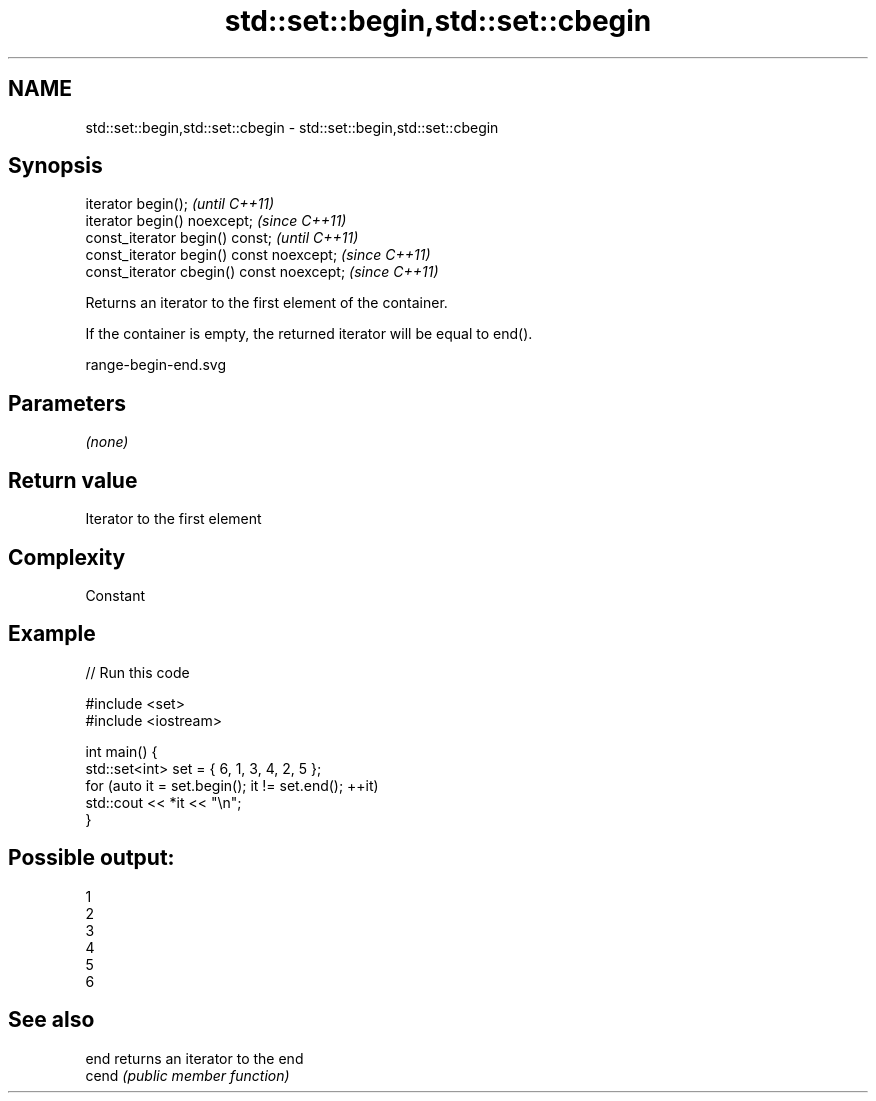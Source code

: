 .TH std::set::begin,std::set::cbegin 3 "2018.03.28" "http://cppreference.com" "C++ Standard Libary"
.SH NAME
std::set::begin,std::set::cbegin \- std::set::begin,std::set::cbegin

.SH Synopsis
   iterator begin();                        \fI(until C++11)\fP
   iterator begin() noexcept;               \fI(since C++11)\fP
   const_iterator begin() const;            \fI(until C++11)\fP
   const_iterator begin() const noexcept;   \fI(since C++11)\fP
   const_iterator cbegin() const noexcept;  \fI(since C++11)\fP

   Returns an iterator to the first element of the container.

   If the container is empty, the returned iterator will be equal to end().

   range-begin-end.svg

.SH Parameters

   \fI(none)\fP

.SH Return value

   Iterator to the first element

.SH Complexity

   Constant

.SH Example

   
// Run this code

 #include <set>
 #include <iostream>
  
 int main() {
   std::set<int> set = { 6, 1, 3, 4, 2, 5 };
   for (auto it = set.begin(); it != set.end(); ++it)
     std::cout << *it << "\\n";
 }

.SH Possible output:

 1
 2
 3
 4
 5
 6

.SH See also

   end  returns an iterator to the end
   cend \fI(public member function)\fP 
